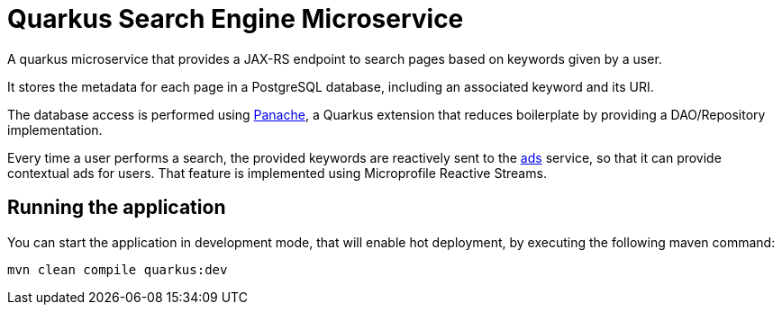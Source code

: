 = Quarkus Search Engine Microservice

A quarkus microservice that provides a JAX-RS endpoint
to search pages based on keywords given by a user.

It stores the metadata for each page in a PostgreSQL database,
including an associated keyword and its URI.

The database access is performed using https://quarkus.io/guides/hibernate-orm-panache[Panache],
a Quarkus extension that reduces boilerplate by providing
a DAO/Repository implementation.

Every time a user performs a search, the provided keywords
are reactively sent to the link:../ads[ads] service,
so that it can provide contextual ads for users.
That feature is implemented using Microprofile Reactive Streams.

== Running the application

You can start the application in development mode,
that will enable hot deployment, by executing the following maven command:

[source,bash]
----
mvn clean compile quarkus:dev
----
